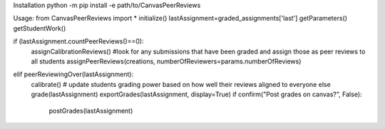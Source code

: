 Installation
python -m pip install -e path/to/CanvasPeerReviews

Usage:
from CanvasPeerReviews import *
initialize()
lastAssignment=graded_assignments['last']
getParameters()
getStudentWork()

if (lastAssignment.countPeerReviews()==0):
	assignCalibrationReviews() #look for any submissions that have been graded and assign those as peer reviews to all students				
	assignPeerReviews(creations, numberOfReviewers=params.numberOfReviews)	
elif peerReviewingOver(lastAssignment):
	calibrate() # update students grading power based on how well their reviews aligned to everyone else
	grade(lastAssignment)				
	exportGrades(lastAssignment, display=True)
	if confirm("Post grades on canvas?", False):
		postGrades(lastAssignment)
